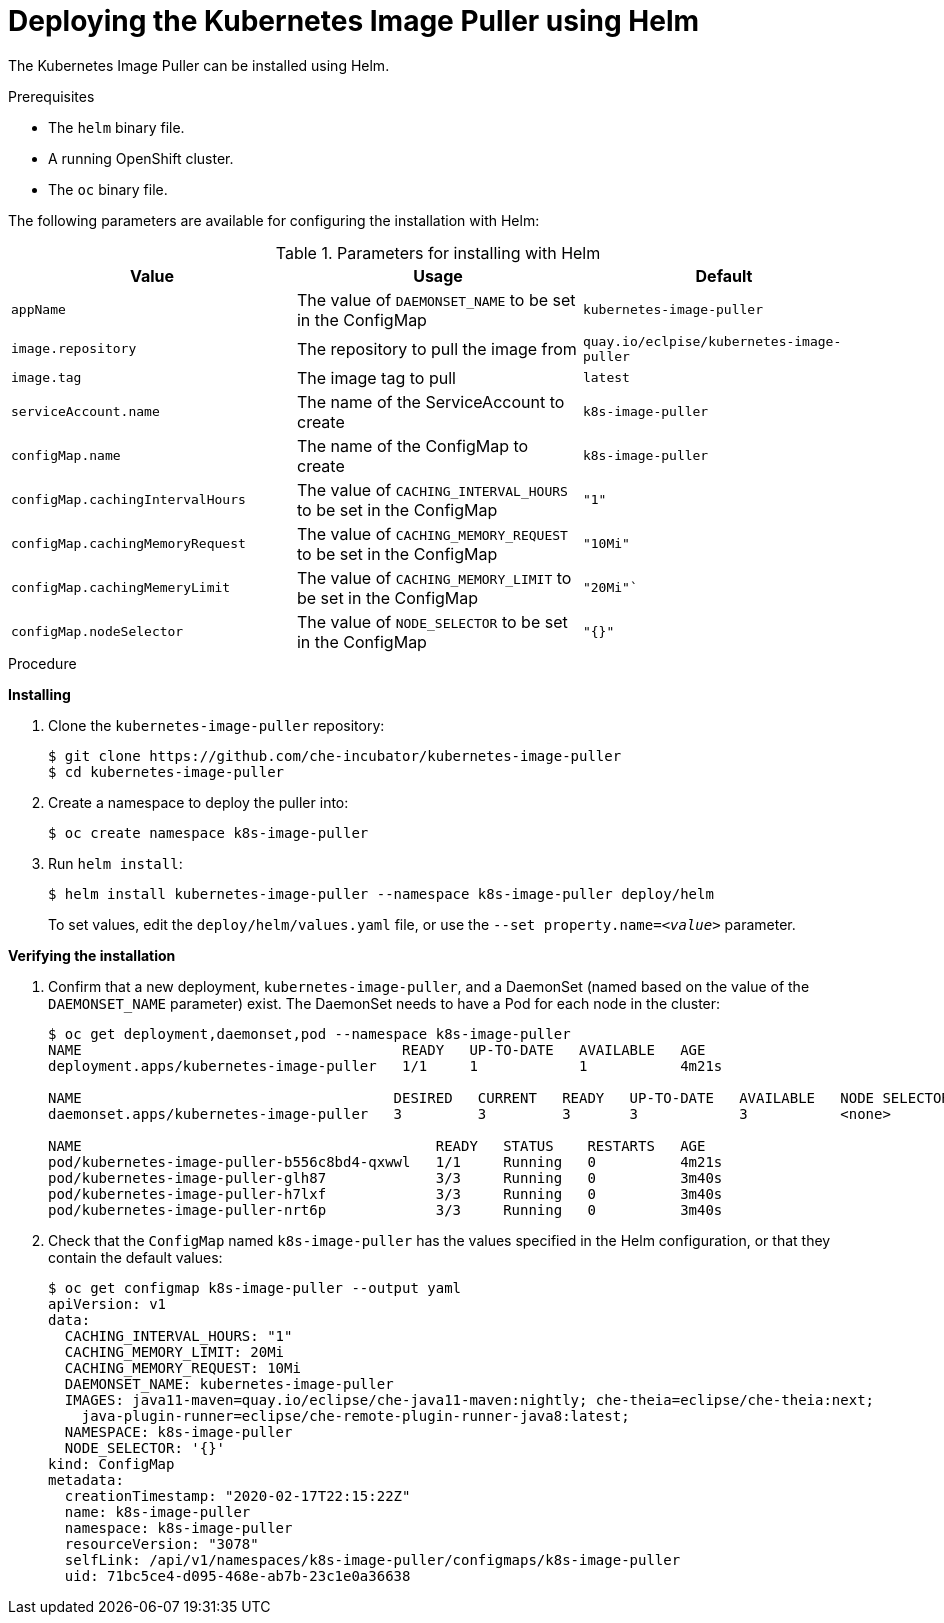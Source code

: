 // caching-images-for-faster-workspace-start

[id="deploying-the-kubernetes-image-puller-using-helm_{context}"]
= Deploying the Kubernetes Image Puller using Helm

The Kubernetes Image Puller can be installed using Helm.

.Prerequisites

* The `helm` binary file.

ifeval::["{project-context}" == "che"]
* A running OpenShift or Kubernetes cluster.
* The `oc` or the `kubectl` binary files.
+
NOTE: In the instructions later in this section, use the `oc` command when installing on OpenShift and the `kubectl` command for installing on Kubernetes.
endif::[]

ifeval::["{project-context}" != "che"]
* A running OpenShift cluster.
* The `oc` binary file.
endif::[]

The following parameters are available for configuring the installation with Helm:

.Parameters for installing with Helm
[options="header"]
|===
|Value |Usage |Default
|`appName` |The value of `DAEMONSET_NAME` to be set in the ConfigMap |`kubernetes-image-puller`
|`image.repository` |The repository to pull the image from |`quay.io/eclpise/kubernetes-image-puller`
|`image.tag` |The image tag to pull |`latest`
|`serviceAccount.name` |The name of the ServiceAccount to create |`k8s-image-puller`
|`configMap.name` |The name of the ConfigMap to create |`k8s-image-puller`
|`configMap.cachingIntervalHours` |The value of `CACHING_INTERVAL_HOURS` to be set in the ConfigMap |``"1"``
|`configMap.cachingMemoryRequest` |The value of `CACHING_MEMORY_REQUEST` to be set in the ConfigMap |`"10Mi"`
|`configMap.cachingMemeryLimit` |The value of `CACHING_MEMORY_LIMIT` to be set in the ConfigMap |`"20Mi"``
|`configMap.nodeSelector` |The value of `NODE_SELECTOR` to be set in the ConfigMap |`"{}"`
|===


.Procedure

*Installing*

. Clone the `kubernetes-image-puller` repository:
+
----
$ git clone https://github.com/che-incubator/kubernetes-image-puller
$ cd kubernetes-image-puller
----

. Create a namespace to deploy the puller into:
+
----
$ oc create namespace k8s-image-puller
----

. Run `helm install`:
+
----
$ helm install kubernetes-image-puller --namespace k8s-image-puller deploy/helm
----
+
To set values, edit the `deploy/helm/values.yaml` file, or use the `--set property.name=__<value>__` parameter.

*Verifying the installation*

. Confirm that a new deployment, `kubernetes-image-puller`, and a DaemonSet (named based on the value of the `DAEMONSET_NAME` parameter) exist. The DaemonSet needs to have a Pod for each node in the cluster:
+
[source%nowrap,dummy]
----
$ oc get deployment,daemonset,pod --namespace k8s-image-puller
NAME                                      READY   UP-TO-DATE   AVAILABLE   AGE
deployment.apps/kubernetes-image-puller   1/1     1            1           4m21s

NAME                                     DESIRED   CURRENT   READY   UP-TO-DATE   AVAILABLE   NODE SELECTOR   AGE
daemonset.apps/kubernetes-image-puller   3         3         3       3            3           <none>          3m40s

NAME                                          READY   STATUS    RESTARTS   AGE
pod/kubernetes-image-puller-b556c8bd4-qxwwl   1/1     Running   0          4m21s
pod/kubernetes-image-puller-glh87             3/3     Running   0          3m40s
pod/kubernetes-image-puller-h7lxf             3/3     Running   0          3m40s
pod/kubernetes-image-puller-nrt6p             3/3     Running   0          3m40s
----

. Check that the `ConfigMap` named `k8s-image-puller` has the values specified in the Helm configuration, or that they contain the default values:
+
[source%nowrap,dummy]
----
$ oc get configmap k8s-image-puller --output yaml
apiVersion: v1
data:
  CACHING_INTERVAL_HOURS: "1"
  CACHING_MEMORY_LIMIT: 20Mi
  CACHING_MEMORY_REQUEST: 10Mi
  DAEMONSET_NAME: kubernetes-image-puller
  IMAGES: java11-maven=quay.io/eclipse/che-java11-maven:nightly; che-theia=eclipse/che-theia:next;
    java-plugin-runner=eclipse/che-remote-plugin-runner-java8:latest;
  NAMESPACE: k8s-image-puller
  NODE_SELECTOR: '{}'
kind: ConfigMap
metadata:
  creationTimestamp: "2020-02-17T22:15:22Z"
  name: k8s-image-puller
  namespace: k8s-image-puller
  resourceVersion: "3078"
  selfLink: /api/v1/namespaces/k8s-image-puller/configmaps/k8s-image-puller
  uid: 71bc5ce4-d095-468e-ab7b-23c1e0a36638
----
